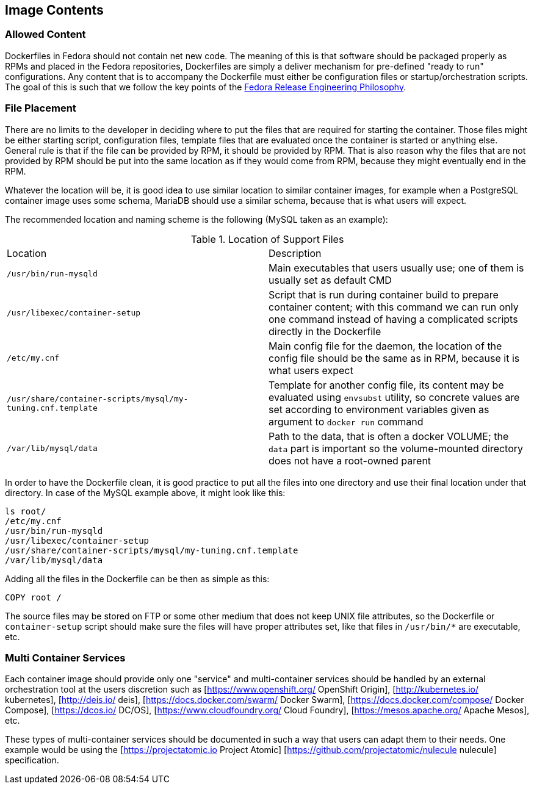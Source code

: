 == Image Contents


=== Allowed Content

Dockerfiles in Fedora should not contain net new code. The meaning of this is that software should be packaged properly as RPMs and placed in the Fedora repositories, Dockerfiles are simply a deliver mechanism for pre-defined "ready to run" configurations. Any content that is to accompany the Dockerfile must either be configuration files or startup/orchestration scripts. The goal of this is such that we follow the key points of the https://docs.pagure.org/releng/philosophy.html[Fedora Release Engineering Philosophy].


=== File Placement

There are no limits to the developer in deciding where to put the files that are required for starting the container.
Those files might be either starting script, configuration files, template files that are evaluated once the container is started or anything else.
General rule is that if the file can be provided by RPM, it should be provided by RPM. That is also reason why the files that are not provided by RPM
should be put into the same location as if they would come from RPM, because they might eventually end in the RPM.

Whatever the location will be, it is good idea to use similar location to similar container images, for example when a PostgreSQL container image
uses some schema, MariaDB should use a similar schema, because that is what users will expect.

The recommended location and naming scheme is the following (MySQL taken as an example):

.Location of Support Files
[cols="2*", options"header"]
|===
|Location
|Description

|`/usr/bin/run-mysqld`
|Main executables that users usually use; one of them is usually set as default CMD

|`/usr/libexec/container-setup`
|Script that is run during container build to prepare container content; with this command we can run only one command instead of having a complicated scripts directly in the Dockerfile

|`/etc/my.cnf`
|Main config file for the daemon, the location of the config file should be the same as in RPM, because it is what users expect

|`/usr/share/container-scripts/mysql/my-tuning.cnf.template`
|Template for another config file, its content may be evaluated using `envsubst` utility, so concrete values are set according to environment variables given as argument to `docker run` command

|`/var/lib/mysql/data`
|Path to the data, that is often a docker VOLUME; the `data` part is important so the volume-mounted directory does not have a root-owned parent
|===

In order to have the Dockerfile clean, it is good practice to put all the files into one directory and use
their final location under that directory. In case of the MySQL example above, it might look like this:

```
ls root/
/etc/my.cnf
/usr/bin/run-mysqld
/usr/libexec/container-setup
/usr/share/container-scripts/mysql/my-tuning.cnf.template
/var/lib/mysql/data
```

Adding all the files in the Dockerfile can be then as simple as this:

```
COPY root /
```

The source files may be stored on FTP or some other medium that does not keep UNIX file attributes,
so the Dockerfile or `container-setup` script should make sure the files will have proper attributes set,
like that files in `/usr/bin/*` are executable, etc.


=== Multi Container Services

Each container image should provide only one "service" and multi-container services should be handled by an external orchestration tool at the users discretion such as [https://www.openshift.org/ OpenShift Origin], [http://kubernetes.io/ kubernetes], [http://deis.io/ deis], [https://docs.docker.com/swarm/ Docker Swarm], [https://docs.docker.com/compose/ Docker Compose], [https://dcos.io/ DC/OS], [https://www.cloudfoundry.org/ Cloud Foundry], [https://mesos.apache.org/ Apache Mesos], etc.

These types of multi-container services should be documented in such a way that users can adapt them to their needs. One example would be using the [https://projectatomic.io Project Atomic] [https://github.com/projectatomic/nulecule nulecule] specification.

